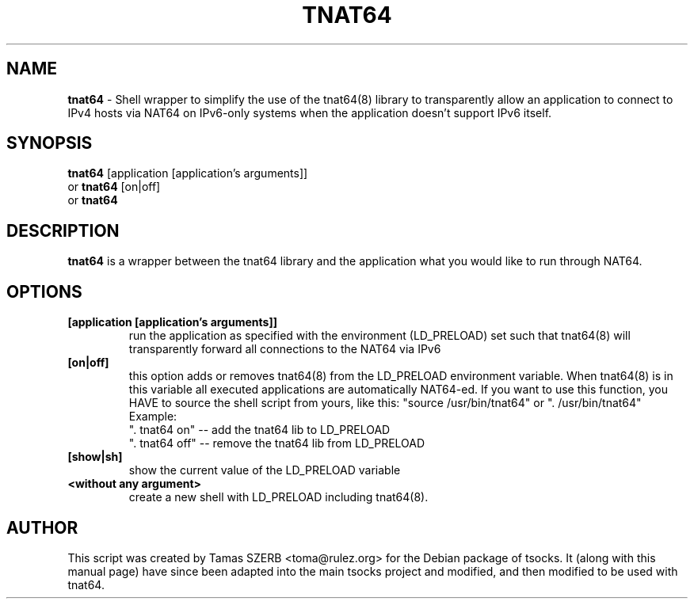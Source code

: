 .TH TNAT64 1 "" "TNAT64"

.SH NAME
.BR tnat64 
\- Shell wrapper to simplify the use of the tnat64(8) library to 
transparently allow an application to connect to IPv4 hosts via NAT64 
on IPv6-only systems when the application doesn't support IPv6 itself.
.SH SYNOPSIS
.B tnat64
.RB [application\ [application's\ arguments]]
.br
or
.B tnat64
.RB [on|off]
.br
or
.B tnat64
.SH DESCRIPTION
.B tnat64
is a wrapper between the tnat64 library and the application what you
would like to run through NAT64.
.SH OPTIONS
.IP \fB[application\ \fB[application's\ arguments]]
run the application as specified with the environment (LD_PRELOAD) set
such that tnat64(8) will transparently forward all connections to the NAT64
via IPv6
.IP \fB[on|off]
this option adds or removes tnat64(8) from the LD_PRELOAD environment
variable. When tnat64(8) is in this variable all executed
applications are automatically NAT64-ed. If you want to
use this function, you HAVE to source the shell script from yours,
like this: "source /usr/bin/tnat64" or ". /usr/bin/tnat64"
.br
Example:
.br
". tnat64 on" -- add the tnat64 lib to LD_PRELOAD
.br
". tnat64 off" -- remove the tnat64 lib from LD_PRELOAD
.IP \fB[show|sh]
show the current value of the LD_PRELOAD variable
.IP \fB<without\ any\ argument>
create a new shell with LD_PRELOAD including tnat64(8). 
.PP
.SH AUTHOR
This script was created by Tamas SZERB <toma@rulez.org> for the Debian
package of tsocks. It (along with this manual page) have since been 
adapted into the main tsocks project and modified, and then modified 
to be used with tnat64.

